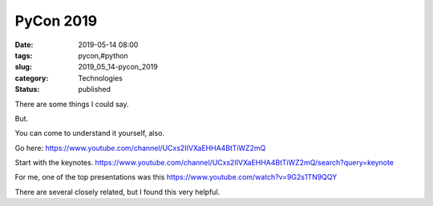 PyCon 2019
==========

:date: 2019-05-14 08:00
:tags: pycon,#python
:slug: 2019_05_14-pycon_2019
:category: Technologies
:status: published

There are some things I could say.

But.

You can come to understand it yourself, also.

Go here: https://www.youtube.com/channel/UCxs2IIVXaEHHA4BtTiWZ2mQ

Start with the keynotes. https://www.youtube.com/channel/UCxs2IIVXaEHHA4BtTiWZ2mQ/search?query=keynote

For me, one of the top presentations was this https://www.youtube.com/watch?v=9G2s1TN9QQY

There are several closely related, but I found this very helpful.





